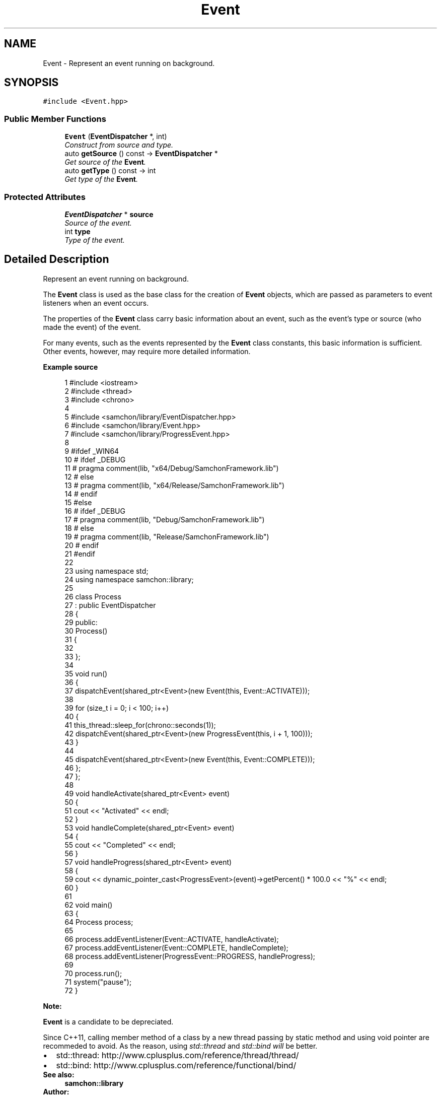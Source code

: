 .TH "Event" 3 "Mon Oct 26 2015" "Version 1.0.0" "Samchon Framework for CPP" \" -*- nroff -*-
.ad l
.nh
.SH NAME
Event \- Represent an event running on background\&.  

.SH SYNOPSIS
.br
.PP
.PP
\fC#include <Event\&.hpp>\fP
.SS "Public Member Functions"

.in +1c
.ti -1c
.RI "\fBEvent\fP (\fBEventDispatcher\fP *, int)"
.br
.RI "\fIConstruct from source and type\&. \fP"
.ti -1c
.RI "auto \fBgetSource\fP () const  \-> \fBEventDispatcher\fP *"
.br
.RI "\fIGet source of the \fBEvent\fP\&. \fP"
.ti -1c
.RI "auto \fBgetType\fP () const  \-> int"
.br
.RI "\fIGet type of the \fBEvent\fP\&. \fP"
.in -1c
.SS "Protected Attributes"

.in +1c
.ti -1c
.RI "\fBEventDispatcher\fP * \fBsource\fP"
.br
.RI "\fISource of the event\&. \fP"
.ti -1c
.RI "int \fBtype\fP"
.br
.RI "\fIType of the event\&. \fP"
.in -1c
.SH "Detailed Description"
.PP 
Represent an event running on background\&. 

The \fBEvent\fP class is used as the base class for the creation of \fBEvent\fP objects, which are passed as parameters to event listeners when an event occurs\&. 
.PP
The properties of the \fBEvent\fP class carry basic information about an event, such as the event's type or source (who made the event) of the event\&. 
.PP
For many events, such as the events represented by the \fBEvent\fP class constants, this basic information is sufficient\&. Other events, however, may require more detailed information\&. 
.PP
 
.PP
\fBExample source\fP
.RS 4

.PP
.nf
1 #include <iostream>
2 #include <thread>
3 #include <chrono>
4 
5 #include <samchon/library/EventDispatcher\&.hpp>
6 #include <samchon/library/Event\&.hpp>
7 #include <samchon/library/ProgressEvent\&.hpp>
8 
9 #ifdef _WIN64
10 #   ifdef _DEBUG
11 #       pragma comment(lib, "x64/Debug/SamchonFramework\&.lib")
12 #   else
13 #       pragma comment(lib, "x64/Release/SamchonFramework\&.lib")
14 #   endif
15 #else
16 #   ifdef _DEBUG
17 #       pragma comment(lib, "Debug/SamchonFramework\&.lib")
18 #   else
19 #       pragma comment(lib, "Release/SamchonFramework\&.lib")
20 #   endif
21 #endif
22 
23 using namespace std;
24 using namespace samchon::library;
25 
26 class Process
27     : public EventDispatcher
28 {
29 public:
30     Process()
31     {
32 
33     };
34 
35     void run()
36     {
37         dispatchEvent(shared_ptr<Event>(new Event(this, Event::ACTIVATE)));
38 
39         for (size_t i = 0; i < 100; i++)
40         {
41             this_thread::sleep_for(chrono::seconds(1));
42             dispatchEvent(shared_ptr<Event>(new ProgressEvent(this, i + 1, 100)));
43         }
44 
45         dispatchEvent(shared_ptr<Event>(new Event(this, Event::COMPLETE)));
46     };
47 };
48 
49 void handleActivate(shared_ptr<Event> event)
50 {
51     cout << "Activated" << endl;
52 }
53 void handleComplete(shared_ptr<Event> event)
54 {
55     cout << "Completed" << endl;
56 }
57 void handleProgress(shared_ptr<Event> event)
58 {
59     cout << dynamic_pointer_cast<ProgressEvent>(event)->getPercent() * 100\&.0 << "%" << endl;
60 }
61 
62 void main()
63 {
64     Process process;
65 
66     process\&.addEventListener(Event::ACTIVATE, handleActivate);
67     process\&.addEventListener(Event::COMPLETE, handleComplete);
68     process\&.addEventListener(ProgressEvent::PROGRESS, handleProgress);
69 
70     process\&.run();
71     system("pause");
72 }

.fi
.PP
.RE
.PP
\fBNote:\fP
.RS 4
.RE
.PP
\fBEvent\fP is a candidate to be depreciated\&. 
.PP
Since C++11, calling member method of a class by a new thread passing by static method and using void pointer are recommeded to avoid\&. As the reason, using \fIstd::thread\fP and \fIstd::bind will\fP be better\&. 
.PP
.PD 0
.IP "\(bu" 2
std::thread: http://www.cplusplus.com/reference/thread/thread/ 
.IP "\(bu" 2
std::bind: http://www.cplusplus.com/reference/functional/bind/
.PP
\fBSee also:\fP
.RS 4
\fBsamchon::library\fP 
.RE
.PP
\fBAuthor:\fP
.RS 4
Jeongho Nam 
.RE
.PP

.SH "Constructor & Destructor Documentation"
.PP 
.SS "\fBEvent\fP (\fBEventDispatcher\fP * source, int type)"

.PP
Construct from source and type\&. The event object owns its source and type
.PP
\fBParameters:\fP
.RS 4
\fIsource\fP Source of the event; who made the event 
.br
\fItype\fP Type of the event 
.RE
.PP


.SH "Author"
.PP 
Generated automatically by Doxygen for Samchon Framework for CPP from the source code\&.
